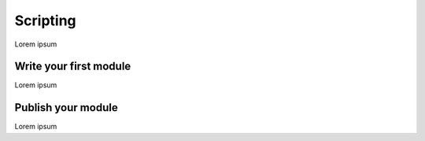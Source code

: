 Scripting
=========

Lorem ipsum

Write your first module
-----------------------

Lorem ipsum

Publish your module
-------------------

Lorem ipsum
